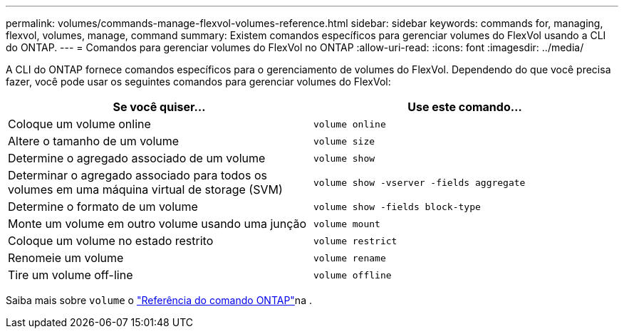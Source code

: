 ---
permalink: volumes/commands-manage-flexvol-volumes-reference.html 
sidebar: sidebar 
keywords: commands for, managing, flexvol, volumes, manage, command 
summary: Existem comandos específicos para gerenciar volumes do FlexVol usando a CLI do ONTAP. 
---
= Comandos para gerenciar volumes do FlexVol no ONTAP
:allow-uri-read: 
:icons: font
:imagesdir: ../media/


[role="lead"]
A CLI do ONTAP fornece comandos específicos para o gerenciamento de volumes do FlexVol. Dependendo do que você precisa fazer, você pode usar os seguintes comandos para gerenciar volumes do FlexVol:

[cols="2*"]
|===
| Se você quiser... | Use este comando... 


 a| 
Coloque um volume online
 a| 
`volume online`



 a| 
Altere o tamanho de um volume
 a| 
`volume size`



 a| 
Determine o agregado associado de um volume
 a| 
`volume show`



 a| 
Determinar o agregado associado para todos os volumes em uma máquina virtual de storage (SVM)
 a| 
`volume show -vserver -fields aggregate`



 a| 
Determine o formato de um volume
 a| 
`volume show -fields block-type`



 a| 
Monte um volume em outro volume usando uma junção
 a| 
`volume mount`



 a| 
Coloque um volume no estado restrito
 a| 
`volume restrict`



 a| 
Renomeie um volume
 a| 
`volume rename`



 a| 
Tire um volume off-line
 a| 
`volume offline`

|===
Saiba mais sobre `volume` o link:https://docs.netapp.com/us-en/ontap-cli/search.html?q=volume["Referência do comando ONTAP"^]na .
